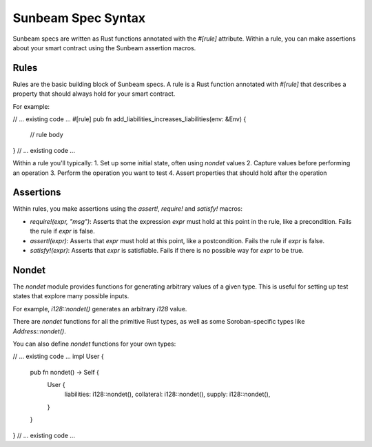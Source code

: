 Sunbeam Spec Syntax
===================

Sunbeam specs are written as Rust functions annotated with the `#[rule]` attribute. Within a rule, you can make assertions about your smart contract using the Sunbeam assertion macros.

Rules
-----

Rules are the basic building block of Sunbeam specs. A rule is a Rust function annotated with `#[rule]` that describes a property that should always hold for your smart contract. 

For example:

// ... existing code ...
#[rule]
pub fn add_liabilities_increases_liabilities(env: &Env) {
    // rule body
}
// ... existing code ...

Within a rule you'll typically:
1. Set up some initial state, often using `nondet` values
2. Capture values before performing an operation 
3. Perform the operation you want to test
4. Assert properties that should hold after the operation

Assertions
----------

Within rules, you make assertions using the `assert!`, `require!` and `satisfy!` macros:

- `require!(expr, "msg")`: Asserts that the expression `expr` must hold at this point in the rule, like a precondition. Fails the rule if `expr` is false.
- `assert!(expr)`: Asserts that `expr` must hold at this point, like a postcondition. Fails the rule if `expr` is false.  
- `satisfy!(expr)`: Asserts that `expr` is satisfiable. Fails if there is no possible way for `expr` to be true.

Nondet
------

The `nondet` module provides functions for generating arbitrary values of a given type. This is useful for setting up test states that explore many possible inputs.

For example, `i128::nondet()` generates an arbitrary `i128` value. 

There are `nondet` functions for all the primitive Rust types, as well as some Soroban-specific types like `Address::nondet()`.

You can also define `nondet` functions for your own types:

// ... existing code ...
impl User {
    pub fn nondet() -> Self {
        User {
            liabilities: i128::nondet(),
            collateral: i128::nondet(),
            supply: i128::nondet(),
        }
    }
}
// ... existing code ... 